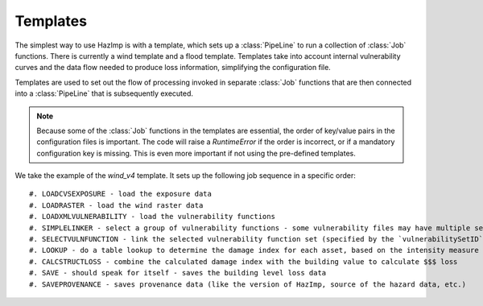 .. _templates:

Templates
---------

The simplest way to use HazImp is with a template, which sets up a
:class:`PipeLine` to run a collection of :class:`Job` functions. There is currently
a wind template and a flood template. Templates take into account internal 
vulnerability curves and the data flow needed to produce loss information,
simplifying the configuration file.

Templates are used to set out the flow of processing invoked in separate
:class:`Job` functions that are then connected into a :class:`PipeLine` that is
subsequently executed.

.. NOTE:: 
  Because some of the :class:`Job` functions in the templates are essential, the
  order of key/value pairs in the configuration files is important. The code
  will raise a `RuntimeError` if the order is incorrect, or if a mandatory
  configuration key is missing. This is even more important if not using the
  pre-defined templates.


We take the example of the `wind_v4` template. It sets up the following job
sequence in a specific order::

#. LOADCVSEXPOSURE - load the exposure data
#. LOADRASTER - load the wind raster data
#. LOADXMLVULNERABILITY - load the vulnerability functions
#. SIMPLELINKER - select a group of vulnerability functions - some vulnerability files may have multiple sets of curves identified by `vulnerabilitySetID`
#. SELECTVULNFUNCTION - link the selected vulnerability function set (specified by the `vulnerabilitySetID` option) to each exposure asset
#. LOOKUP - do a table lookup to determine the damage index for each asset, based on the intensity measure level (i.e. the wind speed)
#. CALCSTRUCTLOSS - combine the calculated damage index with the building value to calculate $$$ loss
#. SAVE - should speak for itself - saves the building level loss data
#. SAVEPROVENANCE - saves provenance data (like the version of HazImp, source of the hazard data, etc.)
